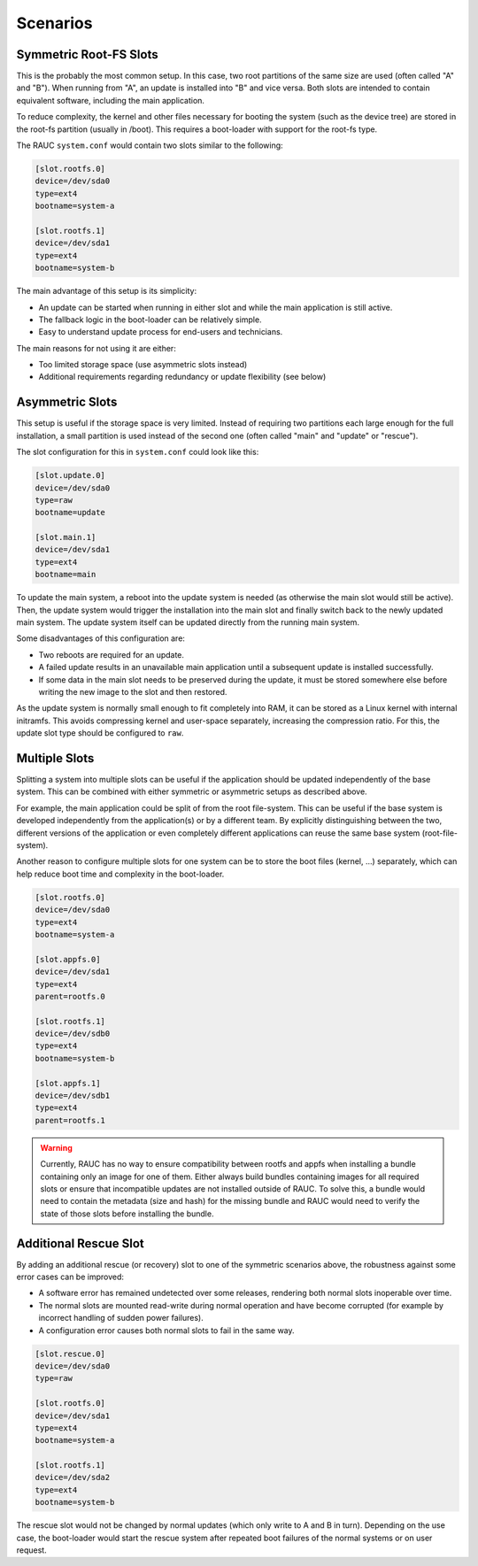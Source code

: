 .. _sec-scenarios:

Scenarios
=========

Symmetric Root-FS Slots
-----------------------

This is the probably the most common setup.
In this case, two root partitions of the same size are used (often called "A"
and "B").
When running from "A", an update is installed into "B" and vice versa.
Both slots are intended to contain equivalent software, including the main
application.

To reduce complexity, the kernel and other files necessary for booting the
system (such as the device tree) are stored in the root-fs partition (usually in
/boot).
This requires a boot-loader with support for the root-fs type.

The RAUC ``system.conf`` would contain two slots similar to the following:

.. code-block:: cfg

  [slot.rootfs.0]
  device=/dev/sda0
  type=ext4
  bootname=system-a

  [slot.rootfs.1]
  device=/dev/sda1
  type=ext4
  bootname=system-b

The main advantage of this setup is its simplicity:

* An update can be started when running in either slot and while the main
  application is still active.
* The fallback logic in the boot-loader can be relatively simple.
* Easy to understand update process for end-users and technicians.

The main reasons for not using it are either:

* Too limited storage space (use asymmetric slots instead)
* Additional requirements regarding redundancy or update flexibility (see below)

Asymmetric Slots
----------------

This setup is useful if the storage space is very limited.
Instead of requiring two partitions each large enough for the full installation,
a small partition is used instead of the second one (often called "main" and
"update" or "rescue").

The slot configuration for this in ``system.conf`` could look like this:

.. code-block:: cfg

  [slot.update.0]
  device=/dev/sda0
  type=raw
  bootname=update

  [slot.main.1]
  device=/dev/sda1
  type=ext4
  bootname=main

To update the main system, a reboot into the update system is needed (as otherwise
the main slot would still be active).
Then, the update system would trigger the installation into the main slot and
finally switch back to the newly updated main system.
The update system itself can be updated directly from the running main system.

Some disadvantages of this configuration are:

* Two reboots are required for an update.
* A failed update results in an unavailable main application until a subsequent
  update is installed successfully.
* If some data in the main slot needs to be preserved during the update, it must
  be stored somewhere else before writing the new image to the slot and then
  restored.

As the update system is normally small enough to fit completely into RAM, it can
be stored as a Linux kernel with internal initramfs.
This avoids compressing kernel and user-space separately, increasing the
compression ratio.
For this, the update slot type should be configured to ``raw``.

Multiple Slots
--------------

Splitting a system into multiple slots can be useful if the application should
be updated independently of the base system.
This can be combined with either symmetric or asymmetric setups as described
above.

For example, the main application could be split of from the root file-system.
This can be useful if the base system is developed independently from the
application(s) or by a different team.
By explicitly distinguishing between the two, different versions of the
application or even completely different applications can reuse the same base
system (root-file-system).

Another reason to configure multiple slots for one system can be to store the
boot files (kernel, …) separately, which can help reduce boot time and
complexity in the boot-loader.

.. code-block:: cfg

  [slot.rootfs.0]
  device=/dev/sda0
  type=ext4
  bootname=system-a

  [slot.appfs.0]
  device=/dev/sda1
  type=ext4
  parent=rootfs.0

  [slot.rootfs.1]
  device=/dev/sdb0
  type=ext4
  bootname=system-b

  [slot.appfs.1]
  device=/dev/sdb1
  type=ext4
  parent=rootfs.1

.. warning::

   Currently, RAUC has no way to ensure compatibility between rootfs and appfs
   when installing a bundle containing only an image for one of them.
   Either always build bundles containing images for all required slots or
   ensure that incompatible updates are not installed outside of RAUC.
   To solve this, a bundle would need to contain the metadata (size and hash)
   for the missing bundle and RAUC would need to verify the state of those slots
   before installing the bundle.

Additional Rescue Slot
----------------------

By adding an additional rescue (or recovery) slot to one of the symmetric
scenarios above, the robustness against some error cases can be improved:

* A software error has remained undetected over some releases, rendering both
  normal slots inoperable over time.
* The normal slots are mounted read-write during normal operation and have
  become corrupted (for example by incorrect handling of sudden power failures).
* A configuration error causes both normal slots to fail in the same way.

.. code-block:: cfg

  [slot.rescue.0]
  device=/dev/sda0
  type=raw

  [slot.rootfs.0]
  device=/dev/sda1
  type=ext4
  bootname=system-a

  [slot.rootfs.1]
  device=/dev/sda2
  type=ext4
  bootname=system-b

The rescue slot would not be changed by normal updates (which only write to A
and B in turn).
Depending on the use case, the boot-loader would start the rescue system after
repeated boot failures of the normal systems or on user request.
